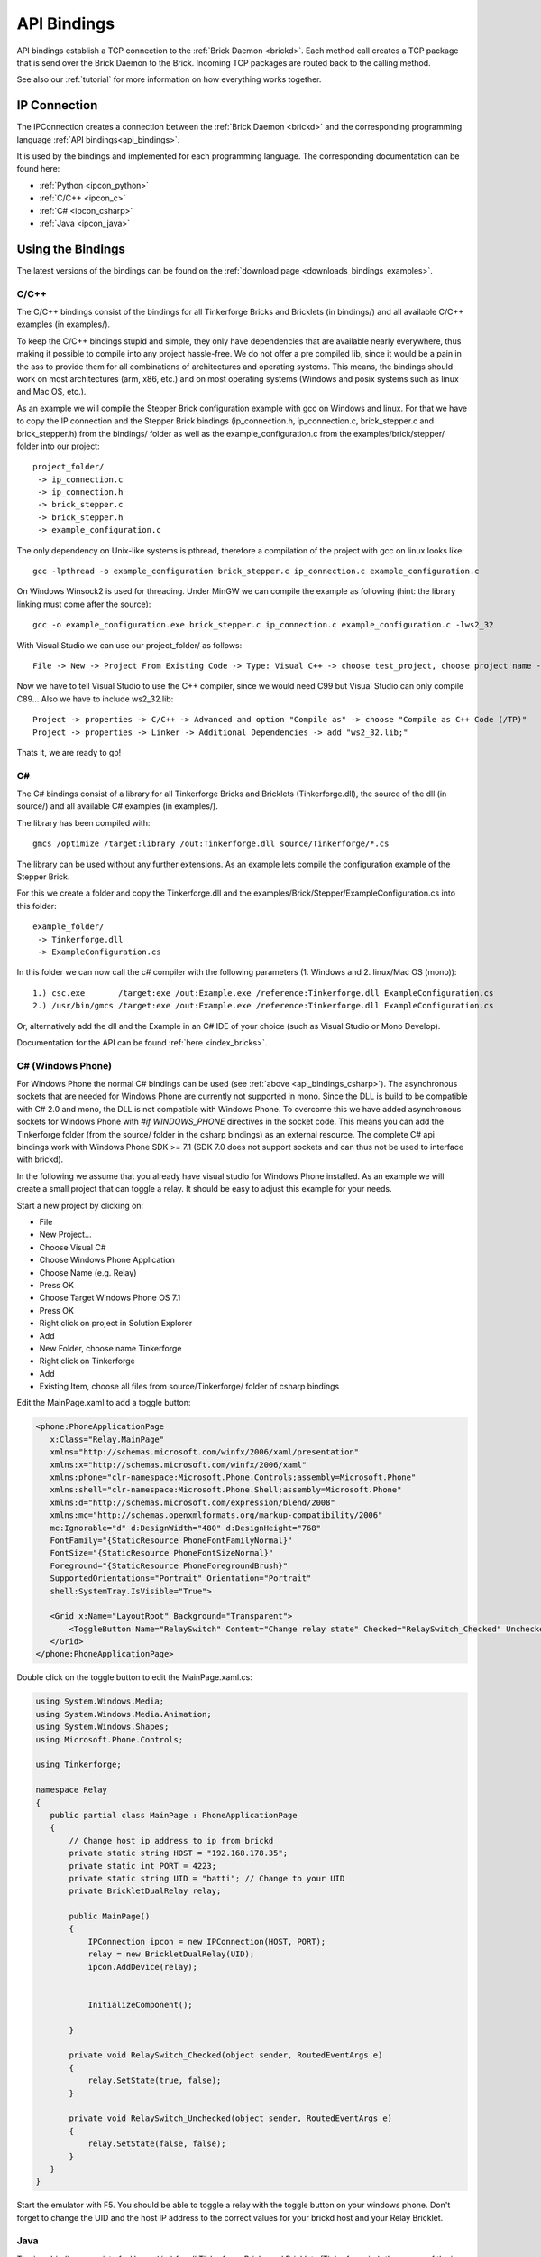 .. _api_bindings:

API Bindings
============

API bindings establish a TCP connection to the 
:ref:`Brick Daemon <brickd>`. Each method call creates a TCP package that
is send over the Brick Daemon to the Brick. Incoming TCP packages
are routed back to the calling method.

See also our :ref:`tutorial` for more information on how everything works 
together.


IP Connection
-------------

The IPConnection creates a connection between the
:ref:`Brick Daemon <brickd>` and the corresponding programming language 
:ref:`API bindings<api_bindings>`. 

It is used by the bindings and implemented for each programming language.
The corresponding documentation can be found here:

* :ref:`Python <ipcon_python>`
* :ref:`C/C++ <ipcon_c>`
* :ref:`C# <ipcon_csharp>`
* :ref:`Java <ipcon_java>`

Using the Bindings
------------------

The latest versions of the bindings can be found on the 
:ref:`download page <downloads_bindings_examples>`.

.. _api_bindings_c:

C/C++
^^^^^

The C/C++ bindings consist of the bindings for all Tinkerforge Bricks and
Bricklets (in bindings/) and all available C/C++ examples (in
examples/).

To keep the C/C++ bindings stupid and simple, they only have
dependencies that are available nearly everywhere, thus making it
possible to compile into any project hassle-free. 
We do not offer a pre compiled lib, since it would be a
pain in the ass to provide them for all combinations of architectures and
operating systems. This means, the
bindings should work on most architectures (arm, x86, etc.) and on most
operating systems (Windows and posix systems such as linux and Mac
OS, etc.).

As an example we will compile the Stepper Brick configuration example 
with gcc on Windows and linux.
For that we have to copy the IP connection and the Stepper Brick
bindings (ip_connection.h, ip_connection.c, brick_stepper.c and 
brick_stepper.h) from the bindings/ folder as well as the
example_configuration.c from the examples/brick/stepper/ folder into our
project::

 project_folder/
  -> ip_connection.c
  -> ip_connection.h
  -> brick_stepper.c
  -> brick_stepper.h
  -> example_configuration.c
 
The only dependency on Unix-like systems is pthread, therefore a
compilation of the project with gcc on linux looks like::

 gcc -lpthread -o example_configuration brick_stepper.c ip_connection.c example_configuration.c

On Windows Winsock2 is used for threading. Under MinGW we can compile the example as 
following (hint: the library linking must come after the source)::

 gcc -o example_configuration.exe brick_stepper.c ip_connection.c example_configuration.c -lws2_32

With Visual Studio we can use our project_folder/ as follows::

 File -> New -> Project From Existing Code -> Type: Visual C++ -> choose test_project, choose project name -> Next ->  choose Console Application -> Finish

Now we have to tell Visual Studio to use the C++ compiler, since we
would need C99 but Visual Studio can only compile C89... Also we have to
include ws2_32.lib::

 Project -> properties -> C/C++ -> Advanced and option "Compile as" -> choose "Compile as C++ Code (/TP)"
 Project -> properties -> Linker -> Additional Dependencies -> add "ws2_32.lib;"

Thats it, we are ready to go!


.. _api_bindings_csharp:

C#
^^

The C# bindings consist of a library for all Tinkerforge Bricks and Bricklets 
(Tinkerforge.dll), the source of the dll (in source/) and all available 
C# examples (in examples/).

The library has been compiled with::

 gmcs /optimize /target:library /out:Tinkerforge.dll source/Tinkerforge/*.cs

The library can be used without any further extensions. As an example 
lets compile the configuration example of the Stepper Brick.

For this we create a folder and copy the Tinkerforge.dll and the 
examples/Brick/Stepper/ExampleConfiguration.cs into this folder::

 example_folder/
  -> Tinkerforge.dll
  -> ExampleConfiguration.cs

In this folder we can now call the c# compiler with the following parameters 
(1. Windows and 2. linux/Mac OS (mono))::

 1.) csc.exe       /target:exe /out:Example.exe /reference:Tinkerforge.dll ExampleConfiguration.cs
 2.) /usr/bin/gmcs /target:exe /out:Example.exe /reference:Tinkerforge.dll ExampleConfiguration.cs 

Or, alternatively add the dll and the Example in an C# IDE of your choice 
(such as Visual Studio or Mono Develop).

Documentation for the API can be found :ref:`here <index_bricks>`.

.. _api_bindings_csharp_windows_phone:

C# (Windows Phone)
^^^^^^^^^^^^^^^^^^

For Windows Phone the normal C# bindings can be used 
(see :ref:`above <api_bindings_csharp>`). The asynchronous sockets that 
are needed for Windows Phone are currently not supported in mono. Since
the DLL is build to be compatible with C# 2.0 and mono, the DLL is not
compatible with Windows Phone. To overcome this we have added asynchronous
sockets for Windows Phone with *#if WINDOWS_PHONE* directives in the socket 
code. This means you can add the Tinkerforge folder (from the source/ folder 
in the csharp bindings) as an external resource. The complete C# api bindings
work with Windows Phone SDK >= 7.1 (SDK 7.0 does not support sockets
and can thus not be used to interface with brickd).

In the following we assume that you already have visual studio for Windows
Phone installed. As an example we will create a small project that can toggle 
a relay. It should be easy to adjust this example for your needs.

Start a new project by clicking on:

* File
* New Project...
* Choose Visual C#
* Choose Windows Phone Application 
* Choose Name (e.g. Relay) 
* Press OK
* Choose Target Windows Phone OS 7.1 
* Press OK

* Right click on project in Solution Explorer 
* Add 
* New Folder, choose name Tinkerforge
* Right click on Tinkerforge 
* Add
* Existing Item, choose all files from source/Tinkerforge/ folder of csharp bindings

Edit the MainPage.xaml to add a toggle button:

.. code-block:: xml

 <phone:PhoneApplicationPage 
    x:Class="Relay.MainPage"
    xmlns="http://schemas.microsoft.com/winfx/2006/xaml/presentation"
    xmlns:x="http://schemas.microsoft.com/winfx/2006/xaml"
    xmlns:phone="clr-namespace:Microsoft.Phone.Controls;assembly=Microsoft.Phone"
    xmlns:shell="clr-namespace:Microsoft.Phone.Shell;assembly=Microsoft.Phone"
    xmlns:d="http://schemas.microsoft.com/expression/blend/2008"
    xmlns:mc="http://schemas.openxmlformats.org/markup-compatibility/2006"
    mc:Ignorable="d" d:DesignWidth="480" d:DesignHeight="768"
    FontFamily="{StaticResource PhoneFontFamilyNormal}"
    FontSize="{StaticResource PhoneFontSizeNormal}"
    Foreground="{StaticResource PhoneForegroundBrush}"
    SupportedOrientations="Portrait" Orientation="Portrait"
    shell:SystemTray.IsVisible="True">
    
    <Grid x:Name="LayoutRoot" Background="Transparent">
        <ToggleButton Name="RelaySwitch" Content="Change relay state" Checked="RelaySwitch_Checked" Unchecked="RelaySwitch_Unchecked"/>
    </Grid>
 </phone:PhoneApplicationPage>

Double click on the toggle button to edit the MainPage.xaml.cs:

.. code-block:: csharp

 using System.Windows.Media;
 using System.Windows.Media.Animation;
 using System.Windows.Shapes;
 using Microsoft.Phone.Controls;

 using Tinkerforge;

 namespace Relay
 {
    public partial class MainPage : PhoneApplicationPage
    {  
        // Change host ip address to ip from brickd
        private static string HOST = "192.168.178.35";
        private static int PORT = 4223;
        private static string UID = "batti"; // Change to your UID
        private BrickletDualRelay relay;

        public MainPage()
        {
            IPConnection ipcon = new IPConnection(HOST, PORT);
            relay = new BrickletDualRelay(UID);
            ipcon.AddDevice(relay);


            InitializeComponent();

        }

        private void RelaySwitch_Checked(object sender, RoutedEventArgs e)
        {
            relay.SetState(true, false);
        }

        private void RelaySwitch_Unchecked(object sender, RoutedEventArgs e)
        {
            relay.SetState(false, false);
        }
    }
 }

Start the emulator with F5. You should be able to toggle a relay with
the toggle button on your windows phone. Don't forget to change the
UID and the host IP address to the correct values for your brickd host and
your Relay Bricklet.

.. _api_bindings_java:

Java
^^^^

The java bindings consist of a library (.jar) for all Tinkerforge Bricks and 
Bricklets (Tinkerforge.jar), the source of the jar (in source/) and all 
available Java examples (in examples/).

The library can be used without any further extensions. As an example lets 
compile the configuration example of the Stepper Brick.

For this we create a folder and copy the Tinkerforge.jar and the 
examples/Brick/Stepper/ExampleConfiguration.java into this folder::

 example_folder/
  -> Tinkerforge.jar
  -> ExampleConfiguration.java

In this folder we can now call the Java compiler with the following
parameters (1. Windows and 2. linux/Mac OS)::

 1.) javac -cp Tinkerforge.jar;. ExampleConfiguration.java 
 2.) javac -cp Tinkerforge.jar:. ExampleConfiguration.java

and run it with the following parameters (1. Windows and 2. linux/Mac OS)::

 1.) java -cp Tinkerforge.jar;. ExampleConfiguration (windows)
 2.) java -cp Tinkerforge.jar:. ExampleConfiguration (linux)

(Note: The difference is colon vs semicolon)

Or, alternatively add the jar and the Example in an Java IDE of your choice 
(such as Eclipse or NetBeans).

Documentation for the API can be found :ref:`here <index_bricks>`.

.. _api_bindings_java_android:

Java (Android)
^^^^^^^^^^^^^^
For Android the normal Java bindings can be used 
(see :ref:`above <api_bindings_java>`).

In the following we assume that you already have the android development
environment installed. If you are just starting with android development,
you should first complete the 
`hello world tutorial <http://developer.android.com/resources/tutorials/hello-world.html>`__ from google.

As an example we will create a small project that can toggle 
a relay. It should be easy to adjust this example for your needs.

Start a new project by clicking on:

* File
* New
* Project...
* Android Project
* Choose name (e.g. relay)
* Choose target
* Choose package name (e.g. org.example)
* Finish

Copy complete com/tinkerforge/ folder from source/ into PROJECTFOLDER/src/

Edit the source. Don't forget to set the host IP to the IP address of the
PC running brickd. You can use your local IP or the IP you are connected
to the internet with. If you use the latter, you also have to make sure that
the brickd port is opened to the outside. 

Below is a small example program that turns a relay on and off with a
toggle button.

.. code-block:: java

 package org.example;

 import android.app.Activity;
 import android.os.Bundle;
 import android.view.View;
 import android.view.View.OnClickListener;
 import android.widget.ToggleButton;

 import com.tinkerforge.BrickletDualRelay;
 import com.tinkerforge.IPConnection;

 public class RelayActivity extends Activity {
	// Change to the IP address of your host
	private static final String host = new String("192.168.178.35");
	private static final int port = 4223;
	private static final String UID = new String("Axb");
	private BrickletDualRelay dr;
	private ToggleButton tb;

	@Override
	public void onCreate(Bundle savedInstanceState) {
		super.onCreate(savedInstanceState);
		IPConnection ipcon;
	   
		try {
			ipcon = new IPConnection(host, port);
			dr = new BrickletDualRelay(UID);
			ipcon.addDevice(dr);
		} catch(Exception e) {
			// Here you might want to give the user a retry button.
			return;
		}

		tb = new ToggleButton(this);
		tb.setOnClickListener(new OnClickListener() {
			public void onClick(View v) {
				if(tb.isChecked()) {
					dr.setState(true, false);
				} else {
					dr.setState(false, false);
				}
			}
		});

		setContentView(tb);
	}
 }


After that you have to add the internet permssion (to be able
to use the network)::

 <uses-permission android:name="android.permission.INTERNET" /> 
 
to AndroidManifest.xml on the same level as the <application> tag.

Your application should now look as depicted below:

.. image:: /Images/Screenshots/android_eclipse_small.jpg
   :scale: 100 %
   :alt: Eclipse configuration for Java bindings in Android
   :align: center
   :target: ../_images/Screenshots/android_eclipse.jpg


Test in simulator by clicking:

* Run 
* Run 
* Android Application

.. _api_bindings_python:

Python
^^^^^^

The Python bindings consist of a Python egg with the bindings for all 
Tinkerforge Bricks and Bricklets (tinkerforge.egg), the source of the 
egg (in source/) and all available Python examples (in examples/).

You can install the egg with easy_install::

 easy_install tinkerforge.egg

After that you can use the examples as they are.

If you can't or don't want to use the egg, you can also use the source 
directly, just create a folder for your project and copy the tinkerforge 
folder from source/ and the example you want to try in there 
(e.g. the stepper configuration example from 
examples/brick/stepper/example_configuration.py)::

 example_folder/
  -> tinkerforge/
  -> example_configuration.py

If you just want to use a few Bricks or Bricklets and you don't want to 
have this many files in you project, you can also copy the files as they are
needed. For the stepper examples we need ip_connection.py and 
stepper_brick.py. After copying these in the project folder::

 example_folder/
  -> ip_connection.py
  -> brick_stepper.py
  -> example_configuration.py

we have to remove the tinkerforge package from the examples, i.e. instead of::

 from tinkerforge.ip_connection 
 from tinkerforge.brick_stepper
 
we use::

 from ip_connection 
 from brick_stepper
 
After that, the example can be executed again.

.. note:: Windows installation hint

 * Install easy_install: http://pypi.python.org/pypi/setuptools#windows (setuptools)
 * Open windows command shell
 * C:\\YourPythonDir\\Scripts\\easy_install.exe C:\\PathToEgg\\tinkerforge.egg

